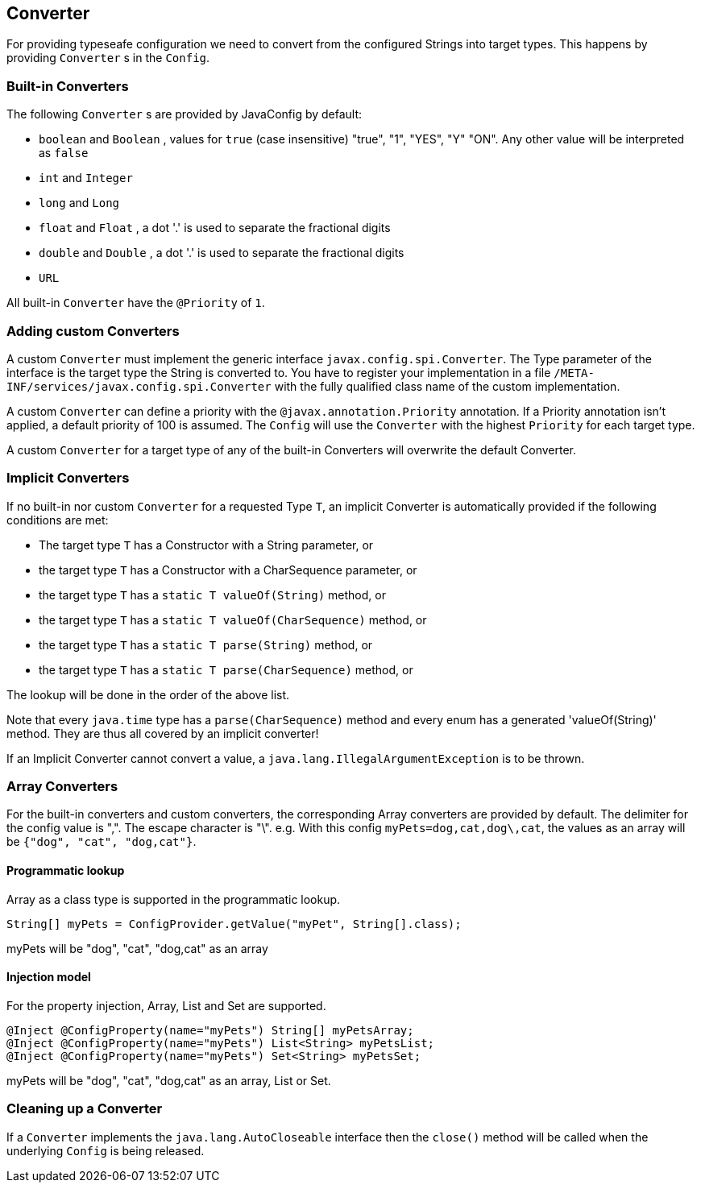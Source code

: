 //
// Copyright (c) 2016-2017 Contributors to the Eclipse Foundation
//
// See the NOTICE file(s) distributed with this work for additional
// information regarding copyright ownership.
//
// Licensed under the Apache License, Version 2.0 (the "License");
// You may not use this file except in compliance with the License.
// You may obtain a copy of the License at
//
//    http://www.apache.org/licenses/LICENSE-2.0
//
// Unless required by applicable law or agreed to in writing, software
// distributed under the License is distributed on an "AS IS" BASIS,
// WITHOUT WARRANTIES OR CONDITIONS OF ANY KIND, either express or implied.
// See the License for the specific language governing permissions and
// limitations under the License.
// Contributors:
// Mark Struberg
// Emily Jiang
// John D. Ament

[[converter]]
== Converter

For providing typeseafe configuration we need to convert from the configured Strings into target types.
This happens by providing `Converter` s in the `Config`.

=== Built-in Converters

The following `Converter` s are provided by JavaConfig by default:

* `boolean` and `Boolean` , values for `true` (case insensitive) "true", "1", "YES", "Y" "ON".
  Any other value will be interpreted as `false`
* `int` and `Integer`
* `long` and `Long`
* `float` and `Float` , a dot '.' is used to separate the fractional digits
* `double` and `Double` , a dot '.' is used to separate the fractional digits
* `URL`

All built-in `Converter` have the `@Priority` of `1`.

=== Adding custom Converters

A custom `Converter` must implement the generic interface `javax.config.spi.Converter`.
The Type parameter of the interface is the target type the String is converted to.
You have to register your implementation in a file `/META-INF/services/javax.config.spi.Converter` with the fully qualified class name of the custom implementation.

A custom `Converter` can define a priority with the `@javax.annotation.Priority` annotation.
If a Priority annotation isn't applied, a default priority of 100 is assumed.
The `Config` will use the `Converter` with the highest `Priority` for each target type.

A custom `Converter` for a target type of any of the built-in Converters will overwrite the default Converter.


=== Implicit Converters

If no built-in nor custom `Converter` for a requested Type `T`, an implicit Converter is automatically provided if the following conditions are met:

* The target type `T` has a Constructor with a String parameter, or
* the target type `T` has a Constructor with a CharSequence parameter, or
* the target type `T` has a `static T valueOf(String)` method, or
* the target type `T` has a `static T valueOf(CharSequence)` method, or
* the target type `T` has a `static T parse(String)` method, or
* the target type `T` has a `static T parse(CharSequence)` method, or

The lookup will be done in the order of the above list.

Note that every `java.time` type has a `parse(CharSequence)` method and every enum has a generated 'valueOf(String)' method.
They are thus all covered by an implicit converter!

If an Implicit Converter cannot convert a value, a `java.lang.IllegalArgumentException` is to be thrown.

=== Array Converters

For the built-in converters and custom converters, the corresponding Array converters are provided by default.
The delimiter for the config value is ",".
The escape character is "\".
e.g. With this config `myPets=dog,cat,dog\,cat`, the values as an array will be `{"dog", "cat", "dog,cat"}`.

==== Programmatic lookup

Array as a class type is supported in the programmatic lookup.

[source, java]
----
String[] myPets = ConfigProvider.getValue("myPet", String[].class);
----

myPets will be "dog", "cat", "dog,cat" as an array

==== Injection model

For the property injection, Array, List and Set are supported.

[source, java]
----
@Inject @ConfigProperty(name="myPets") String[] myPetsArray;
@Inject @ConfigProperty(name="myPets") List<String> myPetsList;
@Inject @ConfigProperty(name="myPets") Set<String> myPetsSet;
----

myPets will be "dog", "cat", "dog,cat" as an array, List or Set.

=== Cleaning up a Converter

If a `Converter` implements the `java.lang.AutoCloseable` interface  then the `close()` method will be called when the underlying `Config` is being released.


<<<
